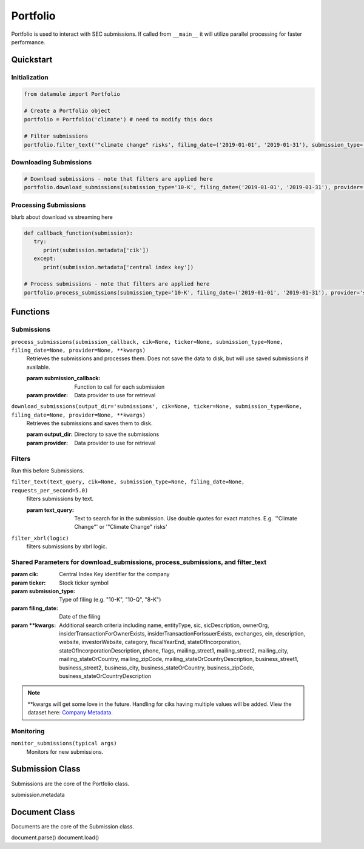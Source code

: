 Portfolio
=========

Portfolio is used to interact with SEC submissions. If called from ``__main__`` it will utilize parallel processing for faster performance.

Quickstart
----------

Initialization
~~~~~~~~~~~~~~
.. code-block:: python

   from datamule import Portfolio

   # Create a Portfolio object
   portfolio = Portfolio('climate') # need to modify this docs

   # Filter submissions
   portfolio.filter_text('"climate change" risks', filing_date=('2019-01-01', '2019-01-31'), submission_type='10-K')

Downloading Submissions
~~~~~~~~~~~~~~~~~~~~~~~

.. code-block:: python

   # Download submissions - note that filters are applied here
   portfolio.download_submissions(submission_type='10-K', filing_date=('2019-01-01', '2019-01-31'), provider='sec')

Processing Submissions
~~~~~~~~~~~~~~~~~~~~~~~

blurb about download vs streaming here

.. code-block:: python

   def callback_function(submission):
      try:
         print(submission.metadata['cik'])
      except:
         print(submission.metadata['central index key'])

   # Process submissions - note that filters are applied here
   portfolio.process_submissions(submission_type='10-K', filing_date=('2019-01-01', '2019-01-31'), provider='sec', submission_callback=callback_function)


Functions
---------

Submissions
~~~~~~~~~~~

``process_submissions(submission_callback, cik=None, ticker=None, submission_type=None, filing_date=None, provider=None, **kwargs)``
   Retrieves the submissions and processes them. Does not save the data to disk, but will use saved submissions if available.

   :param submission_callback: Function to call for each submission
   :param provider: Data provider to use for retrieval

``download_submissions(output_dir='submissions', cik=None, ticker=None, submission_type=None, filing_date=None, provider=None, **kwargs)``
   Retrieves the submissions and saves them to disk.

   :param output_dir: Directory to save the submissions
   :param provider: Data provider to use for retrieval


Filters
~~~~~~~

Run this before Submissions.

``filter_text(text_query, cik=None, submission_type=None, filing_date=None, requests_per_second=5.0)``
   filters submissions by text.

   :param text_query: Text to search for in the submission. Use double quotes for exact matches. E.g. '"Climate Change"' or '"Climate Change" risks'

``filter_xbrl(logic)``
   filters submissions by xbrl logic.

Shared Parameters for download_submissions, process_submissions, and filter_text
~~~~~~~~~~~~~~~~~~~~~~~~~~~~~~~~~~~~~~~~~~~~~~~~~~~~~~~~~~~~~~~~~~~~~~~~~~~~~~~~
:param cik: Central Index Key identifier for the company
:param ticker: Stock ticker symbol
:param submission_type: Type of filing (e.g. "10-K", "10-Q", "8-K")
:param filing_date: Date of the filing
:param \**kwargs: Additional search criteria including name, entityType, sic, sicDescription, 
                ownerOrg, insiderTransactionForOwnerExists, insiderTransactionForIssuerExists, 
                exchanges, ein, description, website, investorWebsite, category, 
                fiscalYearEnd, stateOfIncorporation, stateOfIncorporationDescription, phone, 
                flags, mailing_street1, mailing_street2, mailing_city, mailing_stateOrCountry, 
                mailing_zipCode, mailing_stateOrCountryDescription, business_street1, 
                business_street2, business_city, business_stateOrCountry, business_zipCode, 
                business_stateOrCountryDescription

.. note::
   \**kwargs will get some love in the future. Handling for ciks having multiple values will be added. View the dataset here: `Company Metadata <https://raw.githubusercontent.com/john-friedman/datamule-python/refs/heads/main/datamule/datamule/data/company_metadata.csv>`_.


Monitoring
~~~~~~~~~~

``monitor_submissions(typical args)``
   Monitors for new submissions.

Submission Class
----------------

Submissions are the core of the Portfolio class.

submission.metadata

Document Class
--------------

Documents are the core of the Submission class.

document.parse()
document.load()
